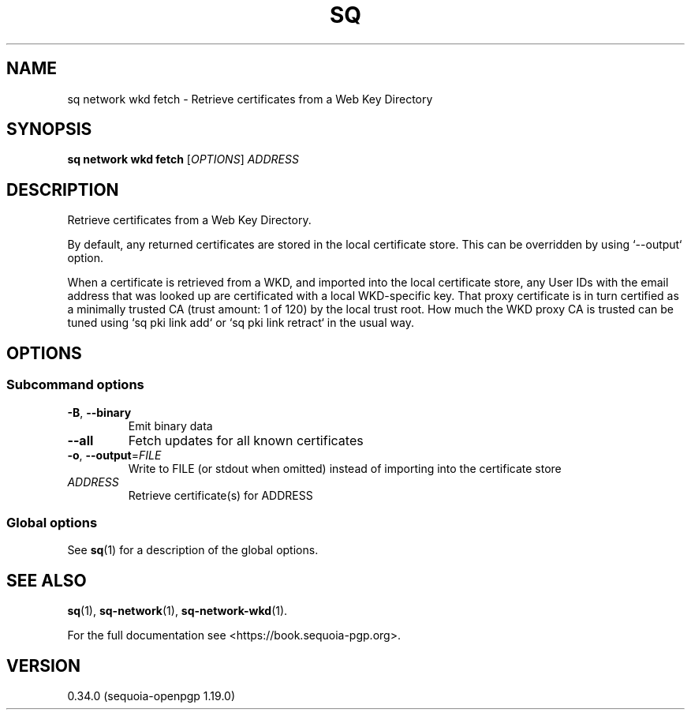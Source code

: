 .TH SQ 1 0.34.0 "Sequoia PGP" "User Commands"
.SH NAME
sq network wkd fetch \- Retrieve certificates from a Web Key Directory
.SH SYNOPSIS
.br
\fBsq network wkd fetch\fR [\fIOPTIONS\fR] \fIADDRESS\fR
.SH DESCRIPTION
Retrieve certificates from a Web Key Directory.
.PP
By default, any returned certificates are stored in the local
certificate store.  This can be overridden by using `\-\-output`
option.
.PP
When a certificate is retrieved from a WKD, and imported into the
local certificate store, any User IDs with the email address that was
looked up are certificated with a local WKD\-specific key.  That proxy
certificate is in turn certified as a minimally trusted CA (trust
amount: 1 of 120) by the local trust root.  How much the WKD proxy CA
is trusted can be tuned using `sq pki link add` or `sq pki link retract`
in the usual way.
.PP

.SH OPTIONS
.SS "Subcommand options"
.TP
\fB\-B\fR, \fB\-\-binary\fR
Emit binary data
.TP
\fB\-\-all\fR
Fetch updates for all known certificates
.TP
\fB\-o\fR, \fB\-\-output\fR=\fIFILE\fR
Write to FILE (or stdout when omitted) instead of importing into the certificate store
.TP
 \fIADDRESS\fR
Retrieve certificate(s) for ADDRESS
.SS "Global options"
See \fBsq\fR(1) for a description of the global options.
.SH "SEE ALSO"
.nh
\fBsq\fR(1), \fBsq\-network\fR(1), \fBsq\-network\-wkd\fR(1).
.hy
.PP
For the full documentation see <https://book.sequoia\-pgp.org>.
.SH VERSION
0.34.0 (sequoia\-openpgp 1.19.0)

